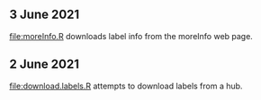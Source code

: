 ** 3 June 2021

[[file:moreInfo.R]] downloads label info from the moreInfo web page.

** 2 June 2021

[[file:download.labels.R]] attempts to download labels from a hub.
